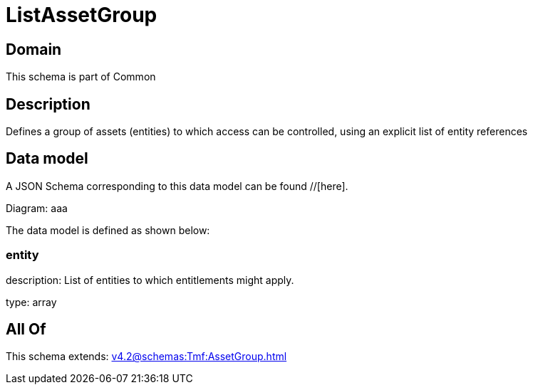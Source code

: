 = ListAssetGroup

[#domain]
== Domain

This schema is part of Common

[#description]
== Description
Defines a group of assets (entities) to which access can be controlled, using an explicit list of entity references


[#data_model]
== Data model

A JSON Schema corresponding to this data model can be found //[here].

Diagram:
aaa

The data model is defined as shown below:


=== entity
description: List of entities to which entitlements might apply.

type: array


[#all_of]
== All Of

This schema extends: xref:v4.2@schemas:Tmf:AssetGroup.adoc[]

